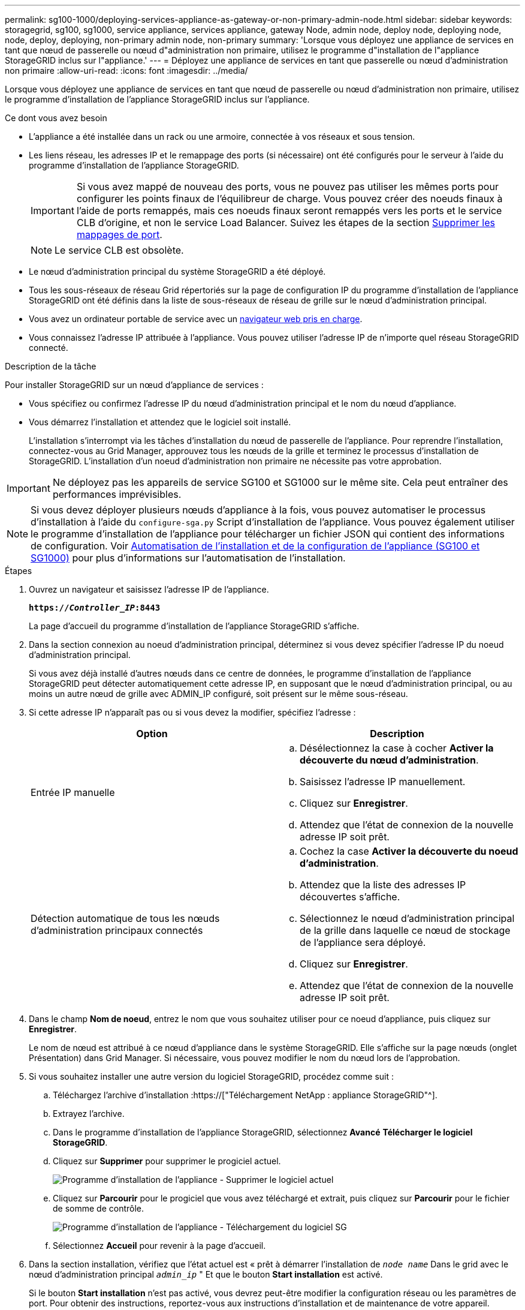 ---
permalink: sg100-1000/deploying-services-appliance-as-gateway-or-non-primary-admin-node.html 
sidebar: sidebar 
keywords: storagegrid, sg100, sg1000, service appliance, services appliance, gateway Node, admin node, deploy node, deploying node, node, deploy, deploying, non-primary admin node, non-primary 
summary: 'Lorsque vous déployez une appliance de services en tant que nœud de passerelle ou nœud d"administration non primaire, utilisez le programme d"installation de l"appliance StorageGRID inclus sur l"appliance.' 
---
= Déployez une appliance de services en tant que passerelle ou nœud d'administration non primaire
:allow-uri-read: 
:icons: font
:imagesdir: ../media/


[role="lead"]
Lorsque vous déployez une appliance de services en tant que nœud de passerelle ou nœud d'administration non primaire, utilisez le programme d'installation de l'appliance StorageGRID inclus sur l'appliance.

.Ce dont vous avez besoin
* L'appliance a été installée dans un rack ou une armoire, connectée à vos réseaux et sous tension.
* Les liens réseau, les adresses IP et le remappage des ports (si nécessaire) ont été configurés pour le serveur à l'aide du programme d'installation de l'appliance StorageGRID.
+

IMPORTANT: Si vous avez mappé de nouveau des ports, vous ne pouvez pas utiliser les mêmes ports pour configurer les points finaux de l'équilibreur de charge. Vous pouvez créer des noeuds finaux à l'aide de ports remappés, mais ces noeuds finaux seront remappés vers les ports et le service CLB d'origine, et non le service Load Balancer. Suivez les étapes de la section xref:../maintain/removing-port-remaps.adoc[Supprimer les mappages de port].

+

NOTE: Le service CLB est obsolète.

* Le nœud d'administration principal du système StorageGRID a été déployé.
* Tous les sous-réseaux de réseau Grid répertoriés sur la page de configuration IP du programme d'installation de l'appliance StorageGRID ont été définis dans la liste de sous-réseaux de réseau de grille sur le nœud d'administration principal.
* Vous avez un ordinateur portable de service avec un xref:../admin/web-browser-requirements.adoc[navigateur web pris en charge].
* Vous connaissez l'adresse IP attribuée à l'appliance. Vous pouvez utiliser l'adresse IP de n'importe quel réseau StorageGRID connecté.


.Description de la tâche
Pour installer StorageGRID sur un nœud d'appliance de services :

* Vous spécifiez ou confirmez l'adresse IP du nœud d'administration principal et le nom du nœud d'appliance.
* Vous démarrez l'installation et attendez que le logiciel soit installé.
+
L'installation s'interrompt via les tâches d'installation du nœud de passerelle de l'appliance. Pour reprendre l'installation, connectez-vous au Grid Manager, approuvez tous les nœuds de la grille et terminez le processus d'installation de StorageGRID. L'installation d'un noeud d'administration non primaire ne nécessite pas votre approbation.




IMPORTANT: Ne déployez pas les appareils de service SG100 et SG1000 sur le même site. Cela peut entraîner des performances imprévisibles.


NOTE: Si vous devez déployer plusieurs nœuds d'appliance à la fois, vous pouvez automatiser le processus d'installation à l'aide du `configure-sga.py` Script d'installation de l'appliance. Vous pouvez également utiliser le programme d'installation de l'appliance pour télécharger un fichier JSON qui contient des informations de configuration. Voir xref:automating-appliance-installation-and-configuration.adoc[Automatisation de l'installation et de la configuration de l'appliance (SG100 et SG1000)] pour plus d'informations sur l'automatisation de l'installation.

.Étapes
. Ouvrez un navigateur et saisissez l'adresse IP de l'appliance.
+
`*https://_Controller_IP_:8443*`

+
La page d'accueil du programme d'installation de l'appliance StorageGRID s'affiche.

. Dans la section connexion au noeud d'administration principal, déterminez si vous devez spécifier l'adresse IP du noeud d'administration principal.
+
Si vous avez déjà installé d'autres nœuds dans ce centre de données, le programme d'installation de l'appliance StorageGRID peut détecter automatiquement cette adresse IP, en supposant que le nœud d'administration principal, ou au moins un autre nœud de grille avec ADMIN_IP configuré, soit présent sur le même sous-réseau.

. Si cette adresse IP n'apparaît pas ou si vous devez la modifier, spécifiez l'adresse :
+
|===
| Option | Description 


 a| 
Entrée IP manuelle
 a| 
.. Désélectionnez la case à cocher *Activer la découverte du nœud d'administration*.
.. Saisissez l'adresse IP manuellement.
.. Cliquez sur *Enregistrer*.
.. Attendez que l'état de connexion de la nouvelle adresse IP soit prêt.




 a| 
Détection automatique de tous les nœuds d'administration principaux connectés
 a| 
.. Cochez la case *Activer la découverte du noeud d'administration*.
.. Attendez que la liste des adresses IP découvertes s'affiche.
.. Sélectionnez le nœud d'administration principal de la grille dans laquelle ce nœud de stockage de l'appliance sera déployé.
.. Cliquez sur *Enregistrer*.
.. Attendez que l'état de connexion de la nouvelle adresse IP soit prêt.


|===
. Dans le champ *Nom de noeud*, entrez le nom que vous souhaitez utiliser pour ce noeud d'appliance, puis cliquez sur *Enregistrer*.
+
Le nom de nœud est attribué à ce nœud d'appliance dans le système StorageGRID. Elle s'affiche sur la page nœuds (onglet Présentation) dans Grid Manager. Si nécessaire, vous pouvez modifier le nom du nœud lors de l'approbation.

. Si vous souhaitez installer une autre version du logiciel StorageGRID, procédez comme suit :
+
.. Téléchargez l'archive d'installation :https://["Téléchargement NetApp : appliance StorageGRID"^].
.. Extrayez l'archive.
.. Dans le programme d'installation de l'appliance StorageGRID, sélectionnez *Avancé* *Télécharger le logiciel StorageGRID*.
.. Cliquez sur *Supprimer* pour supprimer le progiciel actuel.
+
image::../media/appliance_installer_rmv_current_software.png[Programme d'installation de l'appliance - Supprimer le logiciel actuel]

.. Cliquez sur *Parcourir* pour le progiciel que vous avez téléchargé et extrait, puis cliquez sur *Parcourir* pour le fichier de somme de contrôle.
+
image::../media/appliance_installer_upload_sg_software.png[Programme d'installation de l'appliance - Téléchargement du logiciel SG]

.. Sélectionnez *Accueil* pour revenir à la page d'accueil.


. Dans la section installation, vérifiez que l'état actuel est « prêt à démarrer l'installation de `_node name_` Dans le grid avec le nœud d'administration principal `_admin_ip_` " Et que le bouton *Start installation* est activé.
+
Si le bouton *Start installation* n'est pas activé, vous devrez peut-être modifier la configuration réseau ou les paramètres de port. Pour obtenir des instructions, reportez-vous aux instructions d'installation et de maintenance de votre appareil.

. Dans la page d'accueil du programme d'installation de l'appliance StorageGRID, cliquez sur *Démarrer l'installation*.
+
image::../media/appliance_installer_services_appliance_non_pan.png[Accueil du programme d'installation de l'appliance - installez un nœud d'administration non primaire]

+
L'état actuel passe à « installation en cours » et la page installation du moniteur s'affiche.

+

NOTE: Si vous devez accéder manuellement à la page installation du moniteur, cliquez sur *installation du moniteur* dans la barre de menus.

. Si votre grid inclut plusieurs nœuds d'appliance, répétez les étapes précédentes pour chaque appliance.

